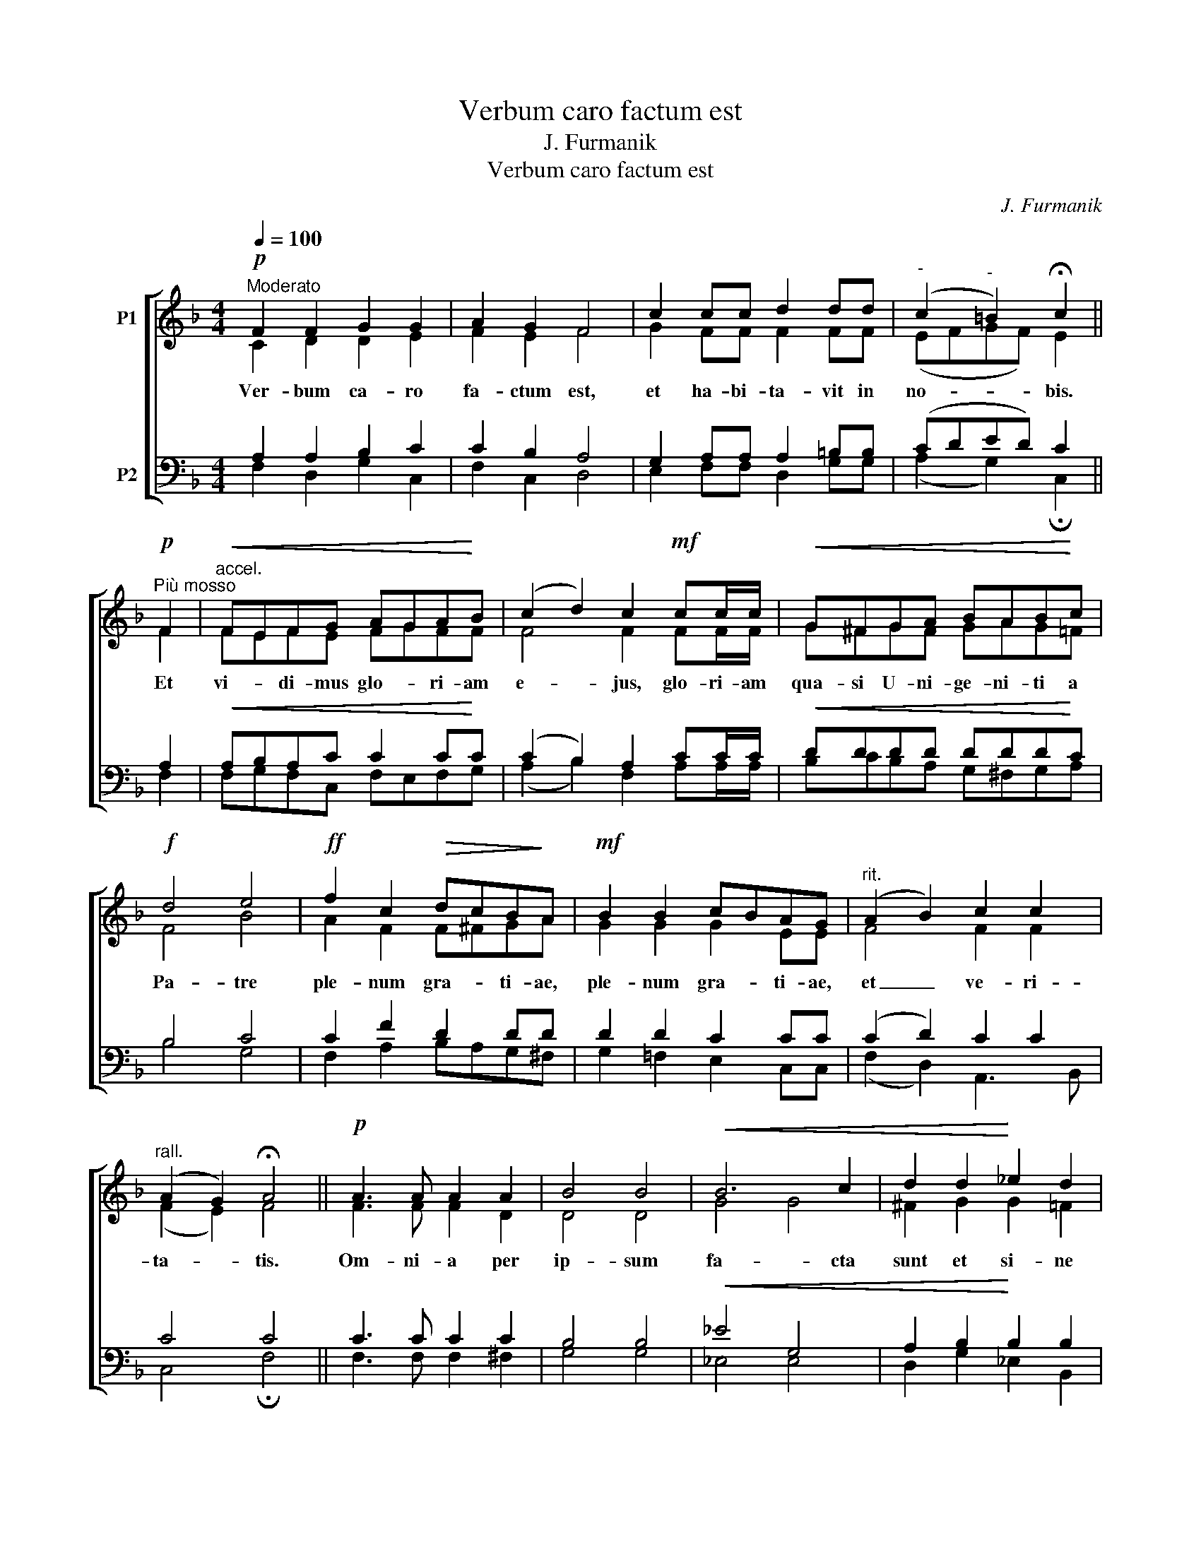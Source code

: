 X:1
T:Verbum caro factum est
T:J. Furmanik
T:Verbum caro factum est
C:J. Furmanik
%%score [ ( 1 2 ) ( 3 4 ) ]
L:1/8
Q:1/4=100
M:4/4
K:F
V:1 treble nm="P1"
V:2 treble 
V:3 bass nm="P2"
V:4 bass 
V:1
!p!"^Moderato" F2 F2 G2 G2 | A2 G2 F4 | c2 cc d2 dd |"^-" (c2"^-" =B2) !fermata!c2 || %4
w: Ver- bum ca- ro|fa- ctum est,|et ha- bi- ta- vit in|no- * bis.|
w: ||||
!p!"^Più mosso" F2 |"^accel."!<(! FEFG AGA!<)!B | (c2 d2) c2!mf! cc/c/ |!<(! G^FGA BAB!<)!c | %8
w: Et|vi- * di- mus glo- * ri- am|e- * jus, glo- ri- am|qua- si U- ni- ge- ni- ti a|
w: ||||
!f! d4 e4 |!ff! f2 c2!>(! dcB!>)!A |!mf! B2 B2 cBAG |"^rit." (A2 B2) c2 c2 | %12
w: Pa- tre|ple- num gra- * ti- ae,|ple- num gra- * ti- ae,|et _ ve- ri-|
w: ||||
"^rall." (A2 G2) !fermata!A4 ||!p! A3 A A2 A2 | B4 B4 |!<(! B6 c2 | d2 d2!<)! _e2 d2 | %17
w: ta- * tis.|Om- ni- a per|ip- sum|fa- cta|sunt et si- ne|
w: |||||
 (c"^-"!>(!B"^-"AG"^-" ^F2) A2!>)! |"^-""^-" B6"^-" AA | G4 !fermata!G2 ||!p!"^Più mosso" F2 | %21
w: ip- * * * * so|fa- ctum *|ni- hil.|Et|
w: |fa- ctum est|||
"^accel."!<(! FEFG AGA!<)!B | (c2 d2) c2!mf! cc/c/ |!<(! G^FGA BAB!<)!c |!f! d4!ff! e4 | %25
w: vi- * di- mus glo- * ri- am|e- * jus, glo- ri- am|qua- si U- ni- ge- ni- ti a|Pa- tre|
w: ||||
 f2 c2!>(! dcB!mf!A!>)! | B2 B2 cBAG |"^rit." (A2 B2) c2 c2 |"^rall." (A2 G2) !fermata!A4 || %29
w: ple- num gra- * ti- ae,|ple- num gra- * ti- ae|et _ ve- ri-|ta- * tis.|
w: ||||
!p! A16 |[M:4/4] B2 B2 A4 |[M:2/4] c2 c2 |[M:4/4] d2 cc (B2 G2) | !fermata!A6 || %34
w: Gloria~~~~~Patri~~~~~et|Fi- li- o,|et Spi-|ri- tu- i San- *|cto.|
w: |||||
!p!"^Più mosso" F2 |"^accel."!<(! FEFG AGA!<)!B | (c2 d2) c2!mf! cc/c/ |!<(! G^FGA BAB!<)!c | %38
w: Et|vi- * di- mus glo- * ri- am|e- * jus, glo- ri- am|qua- si U- ni- ge- ni- ti a|
w: ||||
!f! d4!ff! e4 | f2 c2!>(! dcB!>)!A |!mf! B2 B2 cBAG |"^rit." (A2 B2) c2 c2 | %42
w: Pa- tre|ple- num gra- * ti- ae,|ple- num gra- * ti- ae|et _ ve- ri-|
w: ||||
"^rall." (A2 G2) !fermata!A4 |] %43
w: ta- * tis.|
w: |
V:2
 C2 D2 D2 E2 | F2 E2 F4 | G2 FF F2 FF | (EFGF) E2 || F2 | FEFE FGFF | F4 F2 FF/F/ | G^FGF GAG=F | %8
 F4 B4 | A2 F2 F^FGA | G2 G2 G2 EE | F4 F2 F2 | (F2 E2) F4 || F3 F F2 D2 | D4 D4 | G4 G4 | %16
 ^F2 G2 G2 =F2 | (_E4 D2) D2 | (DCD=E) F2 F2 | (F2 D2) E2 || F2 | FEFE FGFF | F4 F2 FF/F/ | %23
 G^FGF GAG=F | F4 B4 | A2 F2 F^FGA | G2 G2 G2 EE | F4 F2 F2 | (F2 E2) F4 || F16 |[M:4/4] F2 F2 F4 | %31
[M:2/4] F2 F2 |[M:4/4] F2 FF (F2 E2) | F6 || F2 | FEFE FGFF | F4 F2 FF/F/ | G^FGF GAG=F | F4 B4 | %39
 A2 F2 F^FGA | G2 G2 G2 EE | F4 F2 F2 | (F2 E2) F4 |] %43
V:3
 A,2 A,2 B,2 C2 | C2 B,2 A,4 | G,2 A,A, A,2 =B,B, | (CDED) C2 || A,2 |!<(! A,B,A,C C2 C!<)!C | %6
 (C2 B,2) A,2 CC/C/ |!<(! DDDD DDD!<)!C | B,4 C4 | C2 F2 D2 DD | D2 D2 C2 CC | (C2 D2) C2 C2 | %12
 C4 C4 || C3 C C2 C2 | B,4 B,4 |!<(! _E4 G,4 | A,2 B,2!<)! B,2 B,2 |!>(! (G,2 CB, A,2) C2!>)! | %18
 B,4 C2 C2 | C4 C2 || A,2 |!<(! A,B,A,C C2 C!<)!C | (C2 B,2) A,2 CC/C/ |!<(! DDDD DDD!<)!C | %24
 B,4 C4 | C2 F2!>(! D2 DD!>)! | D2 D2 C2 CC | (C2 D2) C2 C2 | C4 C4 || C16 |[M:4/4] D2 D2 C4 | %31
[M:2/4] A,2 A,2 |[M:4/4] B,2 CC (D2 C2) | C6 || A,2 |!<(! A,B,A,C C2 C!<)!C | (C2 B,2) A,2 CC/C/ | %37
!<(! DDDD DDD!<)!C | B,4 C4 | C2 F2!>(! D2 DD!>)! | D2 D2 C2 CC | (C2 D2) C2 C2 | C4 C4 |] %43
V:4
 F,2 D,2 G,2 C,2 | F,2 C,2 D,4 | E,2 F,F, D,2 G,G, | (A,2 G,2) !fermata!C,2 || F,2 | %5
 F,G,F,C, F,E,F,G, | (A,2 B,2) F,2 A,A,/A,/ | B,CB,A, G,^F,G,A, | B,4 G,4 | F,2 A,2 B,A,G,^F, | %10
 G,2 =F,2 E,2 C,C, | (F,2 D,2) A,,3 B,, | C,4 !fermata!F,4 || F,3 F, F,2 ^F,2 | G,4 G,4 | %15
 _E,4 E,4 | D,2 G,2 _E,2 B,,2 | (C,4 D,2) ^F,2 | G,4 F,2 F,2 | C,4 !fermata!C,2 || F,2 | %21
 F,G,F,C, F,E,F,G, | (A,2 B,2) F,2 A,A,/A,/ | B,CB,A, G,^F,G,A, | B,4 G,4 | F,2 A,2 B,A,G,^F, | %26
 G,2 =F,2 E,2 C,C, | (F,2 D,2) A,,3 B,, | C,4 !fermata!F,4 || F,16 |[M:4/4] B,,2 B,,2 F,4 | %31
[M:2/4] F,2 F,2 |[M:4/4] B,,2 A,,A,, (B,,2 C,2) | !fermata!F,6 || F,2 | F,G,F,C, F,E,F,G, | %36
 (A,2 B,2) F,2 A,A,/A,/ | B,CB,A, G,^F,G,A, | B,4 G,4 | F,2 A,2 B,A,G,^F, | G,2 =F,2 E,2 C,C, | %41
 (F,2 D,2) A,,3 B,, | C,4 !fermata!F,4 |] %43

